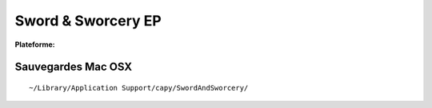 .. -*- coding: utf-8 -*-
    template for ReStructured Text
    by Ryuutei 〔ryuutei@gmail.com〕〔http://ryuutei.wordpress.com/〕

.. index:: Adventure, Point & Click

Sword & Sworcery EP
===================

.. |lin| image:: ../img/linux.svg
.. |osx| image:: ../img/osx.svg
.. |win| image:: ../img/windows.svg
.. |and| image:: ../img/android.svg

:Plateforme: |win| |osx| |lin| |and|


Sauvegardes Mac OSX
-------------------

::

    ~/Library/Application Support/capy/SwordAndSworcery/

